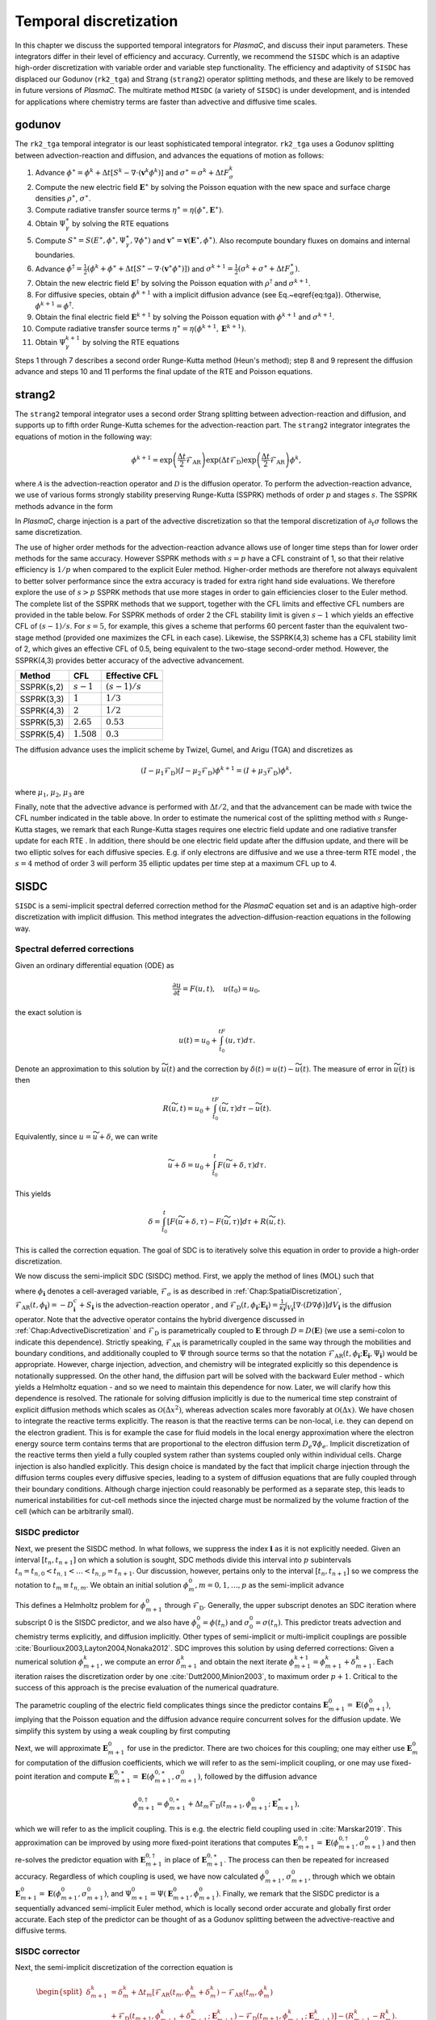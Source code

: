 .. _Chap:TemporalDiscretization:

Temporal discretization
=======================

In this chapter we discuss the supported temporal integrators for `PlasmaC`, and discuss their input parameters. These integrators differ in their level of efficiency and accuracy. Currently, we recommend the ``SISDC`` which is an adaptive high-order discretization with variable order and variable step functionality. The efficiency and adaptivity of ``SISDC`` has displaced our Godunov (``rk2_tga``) and Strang (``strang2``)  operator splitting methods, and these are likely to be removed in future versions of `PlasmaC`. The multirate method ``MISDC`` (a variety of ``SISDC``) is under development, and is intended for applications where chemistry terms are faster than advective and diffusive time scales.

.. _Chap:godunov:

godunov
-------
The ``rk2_tga`` temporal integrator is our least sophisticated temporal integrator. ``rk2_tga`` uses a Godunov splitting between advection-reaction and diffusion, and advances the equations of motion as follows:

1. Advance :math:`\phi^\ast = \phi^k + \Delta t\left[S^k - \nabla\cdot\left(\mathbf{v}^k\phi^k\right)\right]` and :math:`\sigma^\ast = \sigma^k + \Delta tF_\sigma^k`
2. Compute the new electric field :math:`\mathbf{E}^\ast` by solving the Poisson equation with the new space and surface charge densities :math:`\rho^\ast`, :math:`\sigma^\ast`.
3. Compute radiative transfer source terms :math:`\eta^\ast = \eta\left(\phi^\ast, \mathbf{E}^\ast\right)`.
4. Obtain :math:`\Psi_\gamma^\ast` by solving the RTE equations
5. Compute :math:`S^\ast = S(E^\ast,\phi^\ast,\Psi_\gamma^\ast, \nabla \phi^\ast)` and :math:`\mathbf{v}^\ast = \mathbf{v}\left(\mathbf{E}^\ast, \phi^\ast\right)`. Also recompute boundary fluxes on domains and internal boundaries. 
6. Advance :math:`\phi^\dagger = \frac{1}{2}\left(\phi^k + \phi^\ast + \Delta t\left[S^\ast - \nabla\cdot\left(\mathbf{v}^\ast \phi^\ast\right)\right]\right)` and :math:`\sigma^{k+1} = \frac{1}{2}\left(\sigma^k + \sigma^\ast + \Delta tF_\sigma^\ast\right)`.
7. Obtain the new electric field :math:`\mathbf{E}^\dagger` by solving the Poisson equation with :math:`\rho^\dagger` and :math:`\sigma^{k+1}`.
8. For diffusive species, obtain :math:`\phi^{k+1}` with a implicit diffusion advance (see Eq.~\eqref{eq:tga}). Otherwise, :math:`\phi^{k+1} = \phi^\dagger`.
9. Obtain the final electric field :math:`\mathbf{E}^{k+1}` by solving the Poisson equation with :math:`\phi^{k+1}` and :math:`\sigma^{k+1}`.
10. Compute radiative transfer source terms :math:`\eta^\ast = \eta\left(\phi^{k+1}, \mathbf{E}^{k+1}\right)`.   
11. Obtain :math:`\Psi_\gamma^{k+1}` by solving the RTE equations

Steps 1 through 7 describes a second order Runge-Kutta method (Heun's method); step 8 and 9 represent the diffusion advance and steps 10 and 11 performs the final update of the RTE and Poisson equations.

.. _Chap:strang2:
    
strang2
-------
The ``strang2`` temporal integrator uses a second order Strang splitting between advection-reaction and diffusion, and supports up to fifth order Runge-Kutta schemes for the advection-reaction part. The ``strang2`` integrator integrates the equations of motion in the following way:

.. math::
   \phi^{k+1} = \exp\left(\frac{\Delta t}{2}\mathcal{F}_{\textrm{AR}}\right)\exp\left(\Delta t\mathcal{F}_{\textrm{D}}\right)\exp\left(\frac{\Delta t}{2}\mathcal{F}_{\textrm{AR}}\right)\phi^k,

where :math:`\mathcal{A}` is the advection-reaction operator and :math:`\mathcal{D}` is the diffusion operator. To perform the advection-reaction advance, we use of various forms strongly stability preserving Runge-Kutta (SSPRK) methods of order :math:`p` and stages :math:`s`. The SSPRK methods advance in the form

.. math::
   :nowrap:
   
   \begin{align}
   \phi^{(0)} &= \phi^k, \\
   \phi^{(i)} &= \sum_{k=0}^{i-1}\left[\alpha_{ik}\phi^{(k)} + \Delta t\mathcal{A}\left(\phi^{(k)}\right)\right], \quad i=1,2,\ldots, s,\\
   \phi^{(k+1)} &= \phi^{(s)}.
   \end{align}
      
In `PlasmaC`, charge injection is a part of the advective discretization so that the temporal discretization of :math:`\partial_t\sigma` follows the same discretization. 

The use of higher order methods for the advection-reaction advance allows use of longer time steps than for lower order methods for the same accuracy. However SSPRK methods with :math:`s=p` have a CFL constraint of 1, so that their relative efficiency is :math:`1/p` when compared to the explicit Euler method. Higher-order methods are therefore not always equivalent to better solver performance since the extra accuracy is traded for extra right hand side evaluations. We therefore explore the use of :math:`s>p` SSPRK methods that use more stages in order to gain efficiencies closer to the Euler method. The complete list of the SSPRK methods that we support, together with the CFL limits and effective CFL numbers are provided in the table below. For SSPRK methods of order 2 the CFL stability limit is given :math:`s-1` which yields an effective CFL of :math:`(s-1)/s`. For :math:`s=5`, for example, this gives a scheme that performs 60 percent faster than the equivalent two-stage method (provided one maximizes the CFL in each case). Likewise, the SSPRK(4,3) scheme has a CFL stability limit of 2, which gives an effective CFL of 0.5, being equivalent to the two-stage second-order method. However, the SSPRK(4,3) provides better accuracy of the advective advancement. 


==========  =============   ===============
Method      CFL             Effective CFL
==========  =============   ===============
SSPRK(s,2)  :math:`s-1`     :math:`(s-1)/s`
SSPRK(3,3)  :math:`1`       :math:`1/3` 
SSPRK(4,3)  :math:`2`       :math:`1/2` 
SSPRK(5,3)  :math:`2.65`    :math:`0.53`
SSPRK(5,4)  :math:`1.508`   :math:`0.3`
==========  =============   ===============

The diffusion advance uses the implicit scheme by Twizel, Gumel, and Arigu (TGA) and discretizes as

.. math::
   \left(I - \mu_1\mathcal{F}_{\textrm{D}}\right)\left(I - \mu_2\mathcal{F}_{\textrm{D}}\right)\phi^{k+1} = \left(I + \mu_3\mathcal{F}_{\textrm{D}}\right)\phi^k,

where :math:`\mu_1`, :math:`\mu_2`, :math:`\mu_3` are

.. math::
   :nowrap:
   
   \begin{align}
   \mu_1 &= \frac{a - \sqrt{a^2 - 4a + 2}}{2}\Delta t,\\
   \mu_2 &= \frac{a + \sqrt{a^2 - 4a + 2}}{2}\Delta t,\\
   \mu_3 &= (1-a)\Delta t. 
   \end{align}

Finally, note that the advective advance is performed with :math:`\Delta t/2`, and that the advancement can be made with twice the CFL number indicated in the table above. In order to estimate the numerical cost of the splitting method with :math:`s` Runge-Kutta stages, we remark that each Runge-Kutta stages requires one electric field update and one radiative transfer update for each RTE . In addition, there should be one electric field update after the diffusion update, and there will be two elliptic solves for each diffusive species. E.g. if only electrons are diffusive and we use a three-term RTE model , the :math:`s=4` method of order 3 will perform 35 elliptic updates per time step at a maximum CFL up to 4.

.. _Chap:SISDC:

SISDC
-----
``SISDC`` is a semi-implicit spectral deferred correction method for the `PlasmaC` equation set and is an adaptive high-order discretization with implicit diffusion. This method integrates the advection-diffusion-reaction equations in the following way.

Spectral deferred corrections
_____________________________

Given an ordinary differential equation (ODE) as

.. math::
   \frac{\partial u}{\partial t} = F(u,t), \quad u(t_0) = u_0,

the exact solution is
  
.. math::
   u(t) = u_0 + \int_{t_0}^tF\left(u,\tau\right)d\tau.
   
Denote an approximation to this solution by :math:`\widetilde{u}(t)` and the correction by :math:`\delta(t) = u(t) - \widetilde{u}(t)`. The measure of error in :math:`\widetilde{u}(t)` is then

.. math::
   R(\widetilde{u}, t) = u_0 + \int_{t_0}^tF(\widetilde{u}, \tau)d\tau - \widetilde{u}(t).

Equivalently, since :math:`u = \widetilde{u} + \delta`, we can write

.. math::
   \widetilde{u} + \delta = u_0 + \int_{t_0}^t F\left(\widetilde{u}+\delta, \tau\right)d\tau. 

This yields

.. math::
   \delta = \int_{t_0}^t\left[F\left(\widetilde{u}+\delta, \tau\right) - F\left(\widetilde{u}, \tau\right)\right]d\tau + R\left(\widetilde{u},t\right). 

This is called the correction equation. The goal of SDC is to iteratively solve this equation in order to provide a high-order discretization. 

We now discuss the semi-implicit SDC (SISDC) method. First, we apply the method of lines (MOL) such that

.. math::
   :nowrap:
   
   \begin{align}
   \frac{d\phi_{\mathbf{i}}}{dt} &= \mathcal{F}_{\textrm{AR}}\left(t, \phi_{\mathbf{i}}\right) + \mathcal{F}_{\textrm{D}}\left(t, \phi_{\mathbf{i}}; \mathbf{E}_{\mathbf{i}}\right), \\
   \frac{d\sigma_{\mathbf{i}}}{dt} &= \mathcal{F}_{\sigma}\left(t, \phi_{\mathbf{i}}\right),
   \end{align}

where :math:`\phi_{\mathbf{i}}` denotes a cell-averaged variable, :math:`\mathcal{F}_{\sigma}` is as described in :ref:`Chap:SpatialDiscretization`, :math:`\mathcal{F}_{\textrm{AR}}\left(t, \phi_{\mathbf{i}}\right) = -D^c_{\mathbf{i}} + S_{\mathbf{i}}` is the advection-reaction operator , and :math:`\mathcal{F}_{\textrm{D}}(t, \phi_{\mathbf{i}}; \mathbf{E}_{\mathbf{i}}) = \frac{1}{\kappa_{\mathbf{i}}}\int_{V_{\mathbf{i}}}\left[\nabla\cdot\left(D\nabla\phi\right)\right]dV_{\mathbf{i}}` is the diffusion operator. Note that the advective operator contains the hybrid divergence discussed in :ref:`Chap:AdvectiveDiscretization` and :math:`\mathcal{F}_{\textrm{D}}` is parametrically coupled to :math:`\mathbf{E}` through :math:`D = D\left(\mathbf{E}\right)` (we use a semi-colon to indicate this dependence). Strictly speaking, :math:`\mathcal{F}_{\textrm{AR}}` is parametrically coupled in the same way through the  mobilities and boundary conditions, and additionally coupled to :math:`\Psi` through source terms so that the notation :math:`\mathcal{F}_{\textrm{AR}}\left(t, \phi_{\mathbf{i}}; \mathbf{E}_{\mathbf{i}}, \Psi_{\mathbf{i}}\right)` would be appropriate. However, charge injection, advection, and chemistry will be integrated explicitly so this dependence is notationally suppressed. On the other hand, the diffusion part will be solved with the backward Euler method - which yields a Helmholtz equation - and so we need to maintain this dependence for now. Later, we will clarify how this dependence is resolved. The rationale for solving diffusion implicitly is due to the numerical time step constraint of explicit diffusion methods which scales as :math:`\mathcal{O}\left(\Delta x^2\right)`, whereas advection scales more favorably at :math:`\mathcal{O}\left(\Delta x\right)`. We have chosen to integrate the reactive terms explicitly. The reason is that the reactive terms can be non-local, i.e. they can depend on the electron gradient. This is for example the case for fluid models in the local energy approximation where the electron energy source term contains terms that are proportional to the electron diffusion term :math:`D_e\nabla\phi_e`. Implicit discretization of the reactive terms then yield a fully coupled system rather than systems coupled only within individual cells. Charge injection is also handled explicitly. This design choice is mandated by the fact that implicit charge injection through the diffusion terms couples every diffusive species, leading to a system of diffusion equations that are fully coupled through their boundary conditions. Although charge injection could reasonably be performed as a separate step, this leads to numerical instabilities for cut-cell methods since the injected charge must be normalized by the volume fraction of the cell (which can be arbitrarily small). 

SISDC predictor
_______________
Next, we present the SISDC method. In what follows, we suppress the index :math:`{\mathbf{i}}` as it is not explicitly needed. Given an interval :math:`[t_n, t_{n+1}]` on which a solution is sought, SDC methods divide this interval into :math:`p` subintervals :math:`t_n = t_{n,0} < t_{n,1} < \ldots < t_{n,p} = t_{n+1}`. Our discussion, however, pertains only to the interval :math:`[t_n, t_{n+1}]` so we compress the notation to :math:`t_m\equiv t_{n,m}`. We obtain an initial solution :math:`\phi_{m}^0, m=0,1,\ldots,p` as the semi-implicit advance

.. math::
   :nowrap:

   \begin{align}
   \phi_{m+1}^0 &= \phi_m^0 + \Delta t_m\left[\mathcal{F}_{\textrm{AR}}\left(t_m,\phi_m^0\right) + \mathcal{F}_{\textrm{D}}\left(t_{m+1},\phi_{m+1}^0; \mathbf{E}_{m+1}^0\right)\right],\\
   \sigma_{m+1}^0 &= \sigma_m^0 + \Delta t_mF_\sigma\left(t_m,\phi_m^0\right).
   \end{align}

This defines a Helmholtz problem for :math:`\phi_{m+1}^0` through :math:`\mathcal{F}_{\textrm{D}}`. Generally, the upper subscript denotes an SDC iteration where subscript 0 is the SISDC predictor, and we also have :math:`\phi_0^0 = \phi(t_n)` and :math:`\sigma_0^0 = \sigma(t_n)`. This predictor treats advection and chemistry terms explicitly, and diffusion implicitly. Other types of semi-implicit or multi-implicit couplings are possible :cite:`Bourlioux2003,Layton2004,Nonaka2012`. SDC improves this solution by using deferred corrections: Given a numerical solution :math:`\phi_{m+1}^k`, we compute an error :math:`\delta_{m+1}^k` and obtain the next iterate :math:`\phi_{m+1}^{k+1} = \phi_{m+1}^k + \delta_{m+1}^k`. Each iteration raises the discretization order by one :cite:`Dutt2000,Minion2003`, to maximum order :math:`p+1`. Critical to the success of this approach is the precise evaluation of the numerical quadrature. 

The parametric coupling of the electric field complicates things since the predictor contains :math:`\mathbf{E}_{m+1}^0 = \mathbf{E}\left(\phi_{m+1}^0\right)`, implying that the Poisson equation and the diffusion advance require concurrent solves for the diffusion update. We simplify this system by using a weak coupling by first computing

.. math::
   :nowrap:
   
   \begin{align}
   \phi_{m+1}^{0,\ast} &= \phi_m^0 + \Delta t_m\mathcal{F}_{\textrm{AR}}\left(t_m, \phi_m^0\right), \\
   \sigma_{m+1}^0 &= \sigma_m^0 + \Delta t_mF_\sigma\left(t_m, \phi_m^0\right),
   \end{align}

Next, we will approximate :math:`\mathbf{E}_{m+1}^{0}` for use in the predictor. There are two choices for this coupling; one may either use :math:`\mathbf{E}_m^0` for computation of the diffusion coefficients, which we will refer to as the semi-implicit coupling, or one may use fixed-point iteration and compute :math:`\mathbf{E}_{m+1}^{0,\ast} = \mathbf{E}\left(\phi_{m+1}^{0, \ast}, \sigma_{m+1}^0\right)`, followed by the diffusion advance

.. math::
   \phi_{m+1}^{0,\dagger} = \phi_{m+1}^{0,\ast} + \Delta t_m\mathcal{F}_{\textrm{D}}\left(t_{m+1}, \phi_{m+1}^0; \mathbf{E}_{m+1}^\ast\right),

which we will refer to as the implicit coupling. This is e.g. the electric field coupling used in :cite:`Marskar2019`. This approximation can be improved by using more fixed-point iterations that computes :math:`\mathbf{E}_{m+1}^{0,\dagger} = \mathbf{E}\left(\phi_{m+1}^{0,\dagger}, \sigma_{m+1}^0\right)` and then re-solves the predictor equation with :math:`\mathbf{E}_{m+1}^{0,\dagger}` in place of :math:`\mathbf{E}_{m+1}^{0,\ast}`. The process can then be repeated for increased accuracy. Regardless of which coupling is used, we have now calculated :math:`\phi_{m+1}^0`, :math:`\sigma_{m+1}^0`, through which we obtain :math:`\mathbf{E}_{m+1}^0 = \mathbf{E}\left(\phi_{m+1}^0, \sigma_{m+1}^0\right)`, and :math:`\Psi_{m+1}^0 = \Psi\left(\mathbf{E}_{m+1}^0, \phi_{m+1}^0\right)`. Finally, we remark that the SISDC predictor is a sequentially advanced semi-implicit Euler method, which is locally second order accurate and globally first order accurate. Each step of the predictor can be thought of as a Godunov splitting between the advective-reactive and diffusive terms. 

SISDC corrector
_______________
Next, the semi-implicit discretization of the correction equation is

.. math::
   \begin{split}
   \delta_{m+1}^k &= \delta_m^k  + \Delta t_m\left[\mathcal{F}_{\textrm{AR}}\left(t_m, \phi_m^k + \delta_m^k\right) - \mathcal{F}_{\textrm{AR}}\left(t_m, \phi_m^k\right)\right.\\
   &+ \left.\mathcal{F}_{\textrm{D}}\left(t_{m+1}, \phi_{m+1}^k + \delta_{m+1}^k; \mathbf{E}_{m+1}^k\right) - \mathcal{F}_{\textrm{D}}\left(t_{m+1}, \phi_{m+1}^k; \mathbf{E}_{m+1}^k\right)\right] - \left(R_{m+1}^k - R_{m}^k\right).
   \end{split}

We furthermore define

.. math::
   \begin{split}
   R_{m+1}^k - R_m^k &= \int_{t_m}^{t_{m+1}}\left[\mathcal{F}_{\textrm{AR}}\left(\phi^k\right) + \mathcal{F}_{\textrm{D}}\left(\phi^k; \mathbf{E}^k\right)\right]d\tau - \phi_{m+1}^k + \phi_m^k \\
   &\equiv I_m^{m+1}\left(\phi^k\right) - \phi_{m+1}^k + \phi_m^k. 
   \end{split} 

Evaluation of :math:`I_m^{m+1}` yields :math:`p` quadrature rules and we may write

.. math::
   I_m^{m+1}\left(\phi^k\right) = \sum_{l=0}^p q_m^l\left[\mathcal{F}_{\textrm{AR}}\left(t_l, \phi^k_l\right) + \mathcal{F}_{\textrm{D}}\left(t_l, \phi^k_l; \mathbf{E}_l^k\right)\right],

where the weights :math:`q_m^l` are quadrature weights. The final update for :math:`\phi^{k+1}_{m+1}` is then

.. math::
   \begin{split}
   \phi_{m+1}^{k+1} &= \phi_{m}^{k+1} + \Delta t_m\left[\mathcal{F}_{\textrm{AR}}\left(t_m, \phi_m^{k+1}\right) -\mathcal{F}_{\textrm{AR}}\left(t_m, \phi_m^{k}\right)\right.\\
   & + \left.\mathcal{F}_{\textrm{D}}\left(t_{m+1}, \phi_{m+1}^{k+1}; \phi_{m+1}^{k+1}\right) - \mathcal{F}_{\textrm{D}}\left(t_{m+1}, \phi_{m+1}^{k}; \mathbf{E}_{m+1}^k\right)\right] + I_{m}^{m+1}\left(\phi^k\right).
   \end{split}

With the exception of :math:`\mathcal{F}_{\textrm{D}}\left(t_{m+1}, \phi_{m+1}^{k+1}; \mathbf{E}_{m+1}^{k+1}\right)`, all quantities on the right-hand are known and the correction equation is reduced to a Helmholtz equation for :math:`\phi_{m+1}^{k+1}` with error :math:`\delta_{m+1}^k = \phi_{m+1}^{k+1} - \phi_{m+1}^k`. An analogous equation is found for :math:`\sigma_{m+1}^{k+1}`.

The correction step has the same coupling to the electric field as the prediction step in that :math:`\mathbf{E}_{m+1}^{k+1}` appears in the update equation for :math:`\phi_{m+1}^{k+1}`. As for the prediction, we use a weak coupling through which we first compute

.. math::
   :nowrap:
   
   \begin{align}
   \phi_{m+1}^{k+1,\ast} &= \phi_m^{k+1} + \Delta t_m\left[\mathcal{F}_{\textrm{AR}}\left(t_m, \phi_m^{k+1}\right) - \mathcal{F}_{\textrm{AR}}\left(t_m, \phi_m^{k}\right)\right] + I_m^{m+1}\left(\phi^k\right),\\
   \sigma_{m+1}^{k+1} &= \sigma_m^{k+1} + \Delta t_m\left[F_\sigma\left(t_m, \phi_m^{k+1}\right) - F_\sigma\left(t_m, \phi_m^{k}\right)\right] + \Sigma_m^{m+1}\left(\phi^k\right). 
   \end{align}

The solution for :math:`\sigma_{m+1}^{k+1}` is final since all charge is injected through the advection operator for :math:`\phi`. The term :math:`\Sigma_m^{m+1}` contains the injected charge through :math:`I_m^{m+1}\left(\phi^k\right)`, as was discussed in :ref:`Chap:SpatialDiscretization`. We then solve

.. math::
   \phi_{m+1}^{k+1} = \phi_{m+1}^{k+1, \ast} + \Delta t_m\left[\mathcal{F}_{\textrm{D}}\left(t_{m+1}, \phi_{m+1}^{k+1}; \mathbf{E}_{m+1}^{k+1}\right) - \mathcal{F}_{\textrm{D}}\left(t_{m+1}, \phi_{m+1}^{k}; \mathbf{E}_{m+1}^k\right)\right],

with some approximation for :math:`\mathbf{E}_{m+1}^{k+1}`. As before, this coupling can be made either semi-implicitly or implicitly. The corrector equation defines a Helmholtz equation for :math:`\phi_{m+1}^{k+1}` using :math:`\phi_{m+1}^{k+1,\ast}` as the previous solution and :math:`-\mathcal{F}_{\textrm{D}}\left(\phi_{m+1}^{k}; \mathbf{E}_{m+1}^k\right)` as a source term.

Order, stability, and computational cost
________________________________________
For consistency with the literature, denote the SISDC method which uses :math:`P` nodes (i.e. :math:`P-1` subintervals) and :math:`K` total iterations (i.e. :math:`K-1` iterations of the correction equation) by :math:`\verb|SISDC|_P^K`. This method will have a global order of accuracy :math:`\min\left(K,P\right)` if the quadrature can be evaluated with appropriate accuracy. Order reductions may occur if the interpolating polynomial in the quadrature suffers from Runge's phenomenon. As we discuss below, uniformly spaced nodes have some computational advantage but is therefore also associated with some risk. Safer choices include Lobatto nodes or Chebyshev nodes (with inclusion of endpoints) to minimize the risk of order reductions. Implications on the choice of quadrature nodes can be found in :cite:`Layton2005`. 

For explicit advection, the deferred correction procedure integrates the correction equation sequentially and therefore does not allow each substep :math:`\Delta t_m` to exceed the CFL-limited time step :math:`\Delta t_{\textrm{cfl}}`, i.e. :math:`\Delta t_m < \Delta t_{\textrm{cfl}} \forall m`. Since we have :math:`\Delta t = \sum_m\Delta t_m`, uniform nodes maximize :math:`\Delta t` subject to the CFL constraint. For example, an :math:`\verb|SISDC|_P^K` method with uniformly spaced nodes has a maximum possible time step :math:`\Delta t < (P-1)\Delta t_{\textrm{cfl}}`. For the same number of function evaluations, the allowed time step with for Lobatto or Chebyshev nodes is smaller. For :math:`P\leq 3`, the uniform nodes, Lobatto nodes, and Chebyshev nodes coincide. Larger time steps are possible with uniform nodes for :math:`P>3`, which has some computational consequence. The table below summarizes the largest possible time steps for the :math:`\verb|SISDC|_P^K` method with the various quadratures. Finally, note that :math:`\Delta t_m < \Delta t_{\textrm{cfl}}` does not guarantee stability since further restrictions may required for stability of the reaction terms.

==========  =================================== ====================================   ================================
 :math:`P`   Lobatto                             Chebyshev                             Uniform
==========  =================================== ====================================   ================================
2           :math:`\Delta t_{\textrm{cfl}}`      :math:`\Delta t_{\textrm{cfl}}`       :math:`\Delta t_{\textrm{cfl}}`
3           :math:`2\Delta t_{\textrm{cfl}}`     :math:`2\Delta t_{\textrm{cfl}}`      :math:`2\Delta t_{\textrm{cfl}}`
4           :math:`2.26\Delta t_{\textrm{cfl}}`  :math:`1.73\Delta t_{\textrm{cfl}}`   :math:`3\Delta t_{\textrm{cfl}}`
5           :math:`3.05\Delta t_{\textrm{cfl}}`  :math:`2.82\Delta t_{\textrm{cfl}}`   :math:`4\Delta t_{\textrm{cfl}}`
6           :math:`3.50\Delta t_{\textrm{cfl}}`  :math:`3.29\Delta t_{\textrm{cfl}}`   :math:`5\Delta t_{\textrm{cfl}}`
7           :math:`4.26\Delta t_{\textrm{cfl}}`  :math:`4.36\Delta t_{\textrm{cfl}}`   :math:`6\Delta t_{\textrm{cfl}}`
==========  =================================== ====================================   ================================

For the predictor step, it is necessary to evaluate :math:`\mathcal{F}_{\textrm{AR}}\left(\phi_m^{k+1}\right)` and thus update the Poisson and radiative transfer equations at each node. In addition, it is necessary to solve the diffusion equation at every node except :math:`m=0` for every diffusive species, which may also require auxiliary updates of the electric field. The corrector step contains extra floating point operator due to the extra terms :math:`\mathcal{F}_{\textrm{AR}}\left(t_m, \phi_m^k\right)` and :math:`\mathcal{F}_{\textrm{D}}\left(t_{m+1}, \phi_{m+1}^k\right)` and the quadrature :math:`I_m^{m+1}`. The computational cost of adding in these terms is small compared to the cost of an Euler update of the advection-reaction equation since one must also computate source terms, drift velocities, and boundary conditions in addition to construction of the hybrid divergence. In short, the computational cost of the predictor and corrector steps are about the same.

Next, we provide some remarks on the extra computational work involved for higher order methods. Broadly speaking, the total amount of floating point operations increases quadratically with the order. Each node requires evaluation of one advection-reaction operator, at least one electric field update, and one radiative transfer update. Likewise, each substep requires one diffusion solve. Thus, :math:`\verb|SISDC|_K^K` requires :math:`K^2` advection-reaction evaluations, :math:`(K-1)^2` diffusion solves, :math:`(K-1)^2` radiative transfer updates, and at least :math:`K^2` electric field updates. In these estimates we have assumed that the diffusion solve couples semi-implicitly to the electric field, thus each corrector iteration requires one electric field update per node, giving a total cost :math:`K^2`. Strictly speaking, the number of advection-reaction evaluations is slightly less since :math:`\mathcal{F}_{\textrm{AR}}\left(t_0, \phi_0^k\right)` does not require re-evaluation in the corrector, and :math:`\mathcal{F}_{\textrm{AR}}\left(t_p,\phi_p^{K-1}\right)` does not need to be computed for the final iteration since the lagged quadrature is not further needed. Nonetheless, the computational work is quadratically increasing, but this is partially compensated by allowance of larger time steps since the :math:`\verb|SISDC|_K^K` has a stability limit of :math:`(K-1)\Delta t_{\textrm{cfl}}` rather than :math:`\Delta t_{\textrm{cfl}}` for uniformly spaced nodes. For comparison with the predictor :math:`\verb|SISDC|_K^1` which is a first order method, the work done for integration over :math:`(K-1)\Delta t_{\textrm{cfl}}` amounts to :math:`K-1` advection-reaction updates, :math:`K-1` diffusion updates, :math:`K-1` radiative transfer updates, and :math:`K` electric field updates. If we take the electric field updates as a reasonable metric for the computational work, the efficiency of the :math:`K` th order method over the first order method is about :math:`K` for integration over the same time interval, i.e. it increases linearly rather than quadratically. However, this estimate is only valid if we do not take accuracy into account. In practice, the predictor does not provide the same accuracy as the corrector over the same integration interval. A fair comparison of the extra computational work involved would require that the accuracy of the two methods be the same after integration over a time :math:`(K-1)\Delta t_{\textrm{cfl}}`, which will generally require more substeps for the first order method. While we do not further pursue this quantification in this paper, the pertinent point is that the extra computational work involved for tolerance-bound higher order discretizations increases sub-linearly rather than quadratically when compared to lower-order equivalents.

.. _Chap:MISDC:

MISDC
-----
`MISDC` is a semi-implicit spectral deferred correction method for the :math:`PlasmaC` equation set and is an adaptive high-order discretization with implicit diffusion and multirate substepping for reactive terms. This integrator is currently under development. 

.. bibliography:: references.bib
